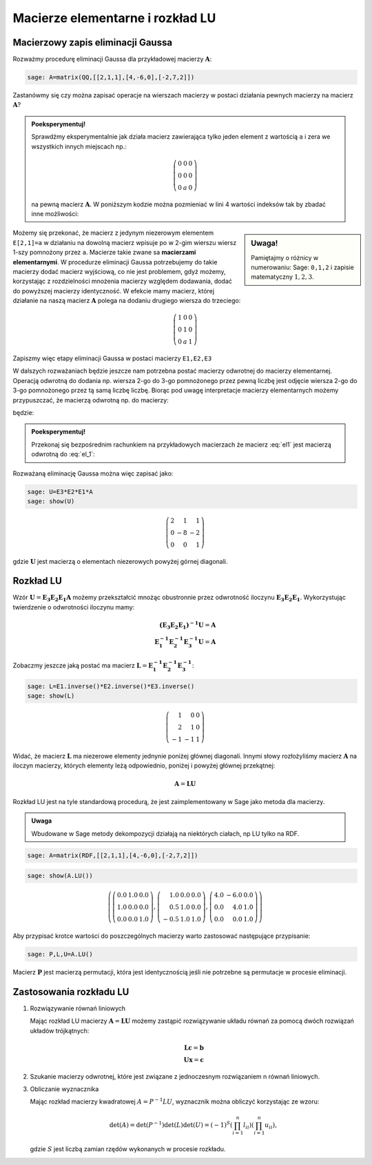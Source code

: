 .. -*- coding: utf-8 -*-

Macierze elementarne i rozkład LU
=================================

Macierzowy zapis eliminacji Gaussa
----------------------------------


Rozważmy procedurę eliminacji Gaussa dla przykładowej macierzy
:math:`\boldsymbol{A}`:


.. code-block:: python

    sage: A=matrix(QQ,[[2,1,1],[4,-6,0],[-2,7,2]])


.. end of output

Zastanówmy się czy można zapisać operacje na wierszach macierzy w
postaci działania pewnych macierzy na macierz
:math:`\boldsymbol{A}`?

.. admonition:: **Poeksperymentuj!**

   Sprawdźmy eksperymentalnie jak działa macierz zawierająca tylko
   jeden element z wartością ``a`` i zera we wszystkich innych
   miejscach np.:

   .. math::

      \left(\begin{array}{rrr} 0 & 0 & 0 \\ 0 & 0 & 0 \\ 0 & a & 0 \end{array}\right)

   na pewną macierz :math:`\boldsymbol{A}`. W poniższym kodzie można
   pozmieniać w lini 4 wartości indeksów tak by zbadać inne
   możliwości:


.. sagecellserver::

    sage: var('a')
    sage: A=matrix(QQ,[[2,1,1],[4,-6,0],[-2,7,2]])
    sage: E=zero_matrix(SR,3)
    sage: E[2,1]=a # eksperymetować!
    sage: html.table([[E,'x',A,'=',E*A]])

.. end of output

.. sidebar:: Uwaga!

   Pamiętajmy o różnicy w numerowaniu: Sage: ``0,1,2`` i zapisie matematyczny :math:`1,2,3`.


Możemy się przekonać, że macierz z jedynym niezerowym elementem
``E[2,1]=a`` w działaniu na dowolną macierz wpisuje po w 2-gim wierszu
wiersz 1-szy pomnożony przez ``a``. Macierze takie zwane sa
**macierzami elementarnymi**. W procedurze eliminacji Gaussa
potrzebujemy do takie macierzy dodać macierz wyjściową, co nie jest
problemem, gdyż możemy, korzystając z rozdzielności mnożenia macierzy
względem dodawania, dodać do powyższej macierzy identyczność. W
efekcie mamy macierz, której działanie na naszą macierz
:math:`\boldsymbol{A}` polega na dodaniu drugiego wiersza do
trzeciego:


.. math::

   \left(\begin{array}{rrr}
   1 & 0 & 0 \\
   0 & 1 & 0 \\
   0 & a & 1
   \end{array}\right)


Zapiszmy więc etapy eliminacji Gaussa w postaci macierzy ``E1,E2,E3`` 


.. sagecellserver::

    sage: A=matrix(QQ,[[2,1,1],[4,-6,0],[-2,7,2]])
    sage: E1=identity_matrix(3)
    sage: E1[1,0]=-2
    sage: E2=identity_matrix(3)
    sage: E2[2,0]=1
    sage: E3=identity_matrix(3)
    sage: E3[2,1]=1
    sage: print "Macierze elementarne:" 
    sage: html.table([[E1,E2,E3]])

    sage: print "Kroki eliminacji z użyciem macierzy elementarnych:" 
    sage: html.table([[E1,'x',A,'=',E1*A]])
    sage: html.table([[E2,'x',A,'=',E2*E1*A]])
    sage: html.table([[E3,'x',A,'=',E3*E2*E1*A]])

.. end of output

W dalszych rozważaniach będzie jeszcze nam potrzebna postać macierzy
odwrotnej do macierzy elementarnej. Operacją odwrotną do dodania
np. wiersza 2-go  do 3-go pomnożonego przez pewną liczbę jest odjęcie wiersza 2-go  do 3-go pomnożonego przez tą samą liczbę liczbę.  Biorąc pod uwagę interpretacje macierzy elementarnych możemy przypuszczać, że macierzą odwrotną np. do macierzy: 

.. MATH::
   :label: el1

    \left(\begin{array}{rrr}
    1 & 0 & 0 \\
    0 & 1 & 0 \\
    0 & a & 1
    \end{array}\right)

będzie:

.. MATH::
   :label: el_1

    \left(\begin{array}{rrr}
    1 & 0 & 0 \\
    0 & 1 & 0 \\
    0 & -a & 1
    \end{array}\right)

.. admonition:: **Poeksperymentuj!** 

   Przekonaj się bezpośrednim rachunkiem na przykładowych macierzach
   że macierz :eq:`el1` jest macierzą odwrotną do :eq:`el_1`:


.. sagecellserver::



   sage: var('a')
   sage: E=identity_matrix(SR,3)
   sage: E[2,1]=a
          
   sage: Einv=identity_matrix(SR,3)
   sage: Einv[2,1]=-a
             
   sage: html.table([[E,'$\cdot$',Einv,'$=$',E*Einv]])

.. end of output


Rozważaną eliminację Gaussa można więc zapisać jako:

.. code-block:: python

    sage: U=E3*E2*E1*A
    sage: show(U)


.. MATH::

    \left(\begin{array}{rrr}
    2 & 1 & 1 \\
    0 & -8 & -2 \\
    0 & 0 & 1
    \end{array}\right)

.. end of output

gdzie :math:`\boldsymbol{U}` jest macierzą o elementach niezerowych
powyżej górnej diagonali.


Rozkład LU
----------

Wzór :math:`\boldsymbol{U}=\boldsymbol{E_3 E_2 E_1 A}` możemy
przekształcić mnożąc obustronnie przez odwrotność iloczynu
:math:`\boldsymbol{E_3 E_2 E_1}`. Wykorzystując twierdzenie o odwrotności
iloczynu mamy:

.. math::

   \boldsymbol{(E_3 E_2 E_1)^{-1} U}=\boldsymbol{A} \\
   \boldsymbol{ E_1^{-1} E_2^{-1} E_3^{-1} U}=\boldsymbol{A}


Zobaczmy jeszcze jaką postać ma macierz :math:`\boldsymbol{L} = \boldsymbol{ E_1^{-1}
E_2^{-1} E_3^{-1}}`:

.. code-block:: python

    sage: L=E1.inverse()*E2.inverse()*E3.inverse()
    sage: show(L)

.. end of output

.. math::
       	
   \left(\begin{array}{rrr}
   1 & 0 & 0 \\
   2 & 1 & 0 \\
   -1 & -1 & 1
   \end{array}\right)


Widać, że macierz :math:`\boldsymbol{L}` ma niezerowe elementy
jednynie poniżej głównej diagonali. Innymi słowy rozłożyliśmy macierz
:math:`\boldsymbol{A}` na iloczyn macierzy, których elementy leżą
odpowiednio, poniżej i powyżej głównej przekątnej:

.. math::

   \boldsymbol{A} =\boldsymbol{ L U}


Rozkład LU jest na tyle standardową procedurą, że jest
zaimplementowany w Sage jako metoda dla macierzy.

.. admonition:: Uwaga 
   
   Wbudowane w Sage metody dekompozycji działają
   na niektórych ciałach, np LU tylko na RDF.


.. code-block:: python

    sage: A=matrix(RDF,[[2,1,1],[4,-6,0],[-2,7,2]])


.. end of output

.. code-block:: python

    sage: show(A.LU())


.. MATH::

    \left(\left(\begin{array}{rrr}
    0.0 & 1.0 & 0.0 \\
    1.0 & 0.0 & 0.0 \\
    0.0 & 0.0 & 1.0
    \end{array}\right), \left(\begin{array}{rrr}
    1.0 & 0.0 & 0.0 \\
    0.5 & 1.0 & 0.0 \\
    -0.5 & 1.0 & 1.0
    \end{array}\right), \left(\begin{array}{rrr}
    4.0 & -6.0 & 0.0 \\
    0.0 & 4.0 & 1.0 \\
    0.0 & 0.0 & 1.0
    \end{array}\right)\right)

.. end of output

Aby przypisać krotce wartości do poszczególnych macierzy warto
zastosować następujące przypisanie:


.. code-block:: python

    sage: P,L,U=A.LU()

Macierz :math:`\boldsymbol{P}` jest macierzą permutacji, która jest
identycznością jeśli nie potrzebne są permutacje w procesie
eliminacji.


Zastosowania rozkładu LU
------------------------

#)  Rozwiązywanie równań liniowych

    Mając rozkład LU macierzy :math:`\boldsymbol{A}=\boldsymbol{LU}`
    możemy zastąpić rozwiązywanie układu równań za pomocą dwóch
    rozwiązań układów trójkątnych:

    .. math::

         \boldsymbol{Lc}=\boldsymbol{b}\\
         \boldsymbol{Ux}=\boldsymbol{c}



 


#)  Szukanie macierzy odwrotnej, które jest związane z jednoczesnym rozwiązaniem n równań liniowych. 

#)  Obliczanie wyznacznika

    Mając rozkład macierzy kwadratowej :math:`A = P^{-1} L U`, wyznacznik można obliczyć  korzystając ze wzoru:
    
    .. math::
       
       \det(A) = \det(P^{-1}) \det(L) \det(U) = (-1)^S \left( \prod_{i=1}^n l_{ii} \right)  \left( \prod_{i=1}^n u_{ii} \right),

    gdzie :math:`S` jest liczbą zamian rzędów wykonanych w procesie rozkładu.

    
